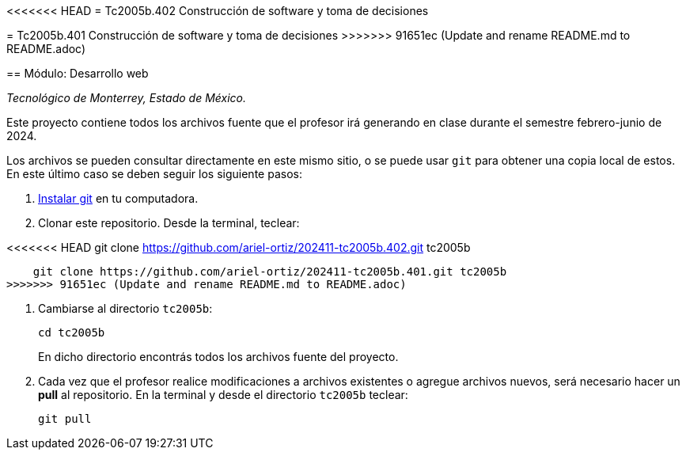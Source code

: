 <<<<<<< HEAD
= Tc2005b.402 Construcción de software y toma de decisiones
=======
= Tc2005b.401 Construcción de software y toma de decisiones
>>>>>>> 91651ec (Update and rename README.md to README.adoc)

== Módulo: Desarrollo web

_Tecnológico de Monterrey, Estado de México._

Este proyecto contiene todos los archivos fuente que el profesor irá generando en clase durante el semestre febrero-junio de 2024.

Los archivos se pueden consultar directamente en este mismo sitio, o se puede usar `git` para obtener una copia local de estos. En este último caso se deben seguir los siguiente pasos:

1. http://git-scm.com/downloads[Instalar git] en tu computadora.

2. Clonar este repositorio. Desde la terminal, teclear:
    
<<<<<<< HEAD
    git clone https://github.com/ariel-ortiz/202411-tc2005b.402.git tc2005b
=======
    git clone https://github.com/ariel-ortiz/202411-tc2005b.401.git tc2005b
>>>>>>> 91651ec (Update and rename README.md to README.adoc)
    
3. Cambiarse al directorio `tc2005b`:
    
    cd tc2005b
+    
En dicho directorio encontrás todos los archivos fuente del proyecto.
    
4. Cada vez que el profesor realice modificaciones a archivos existentes o agregue archivos nuevos, será necesario hacer un *pull* al repositorio. En la terminal y desde el directorio `tc2005b` teclear: 
    
    git pull
